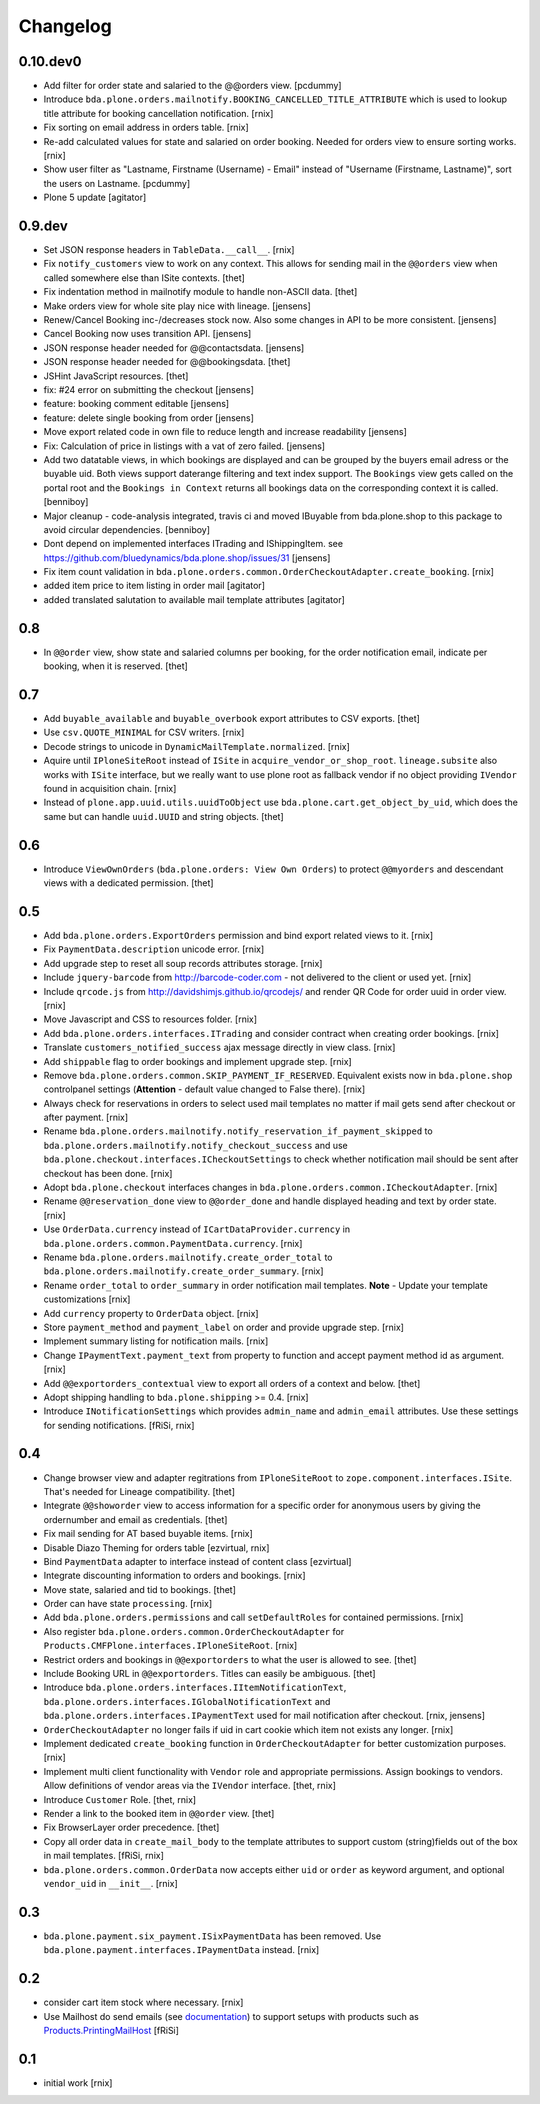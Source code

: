 
Changelog
=========

0.10.dev0
---------

- Add filter for order state and salaried to the @@orders view.
  [pcdummy]

- Introduce ``bda.plone.orders.mailnotify.BOOKING_CANCELLED_TITLE_ATTRIBUTE``
  which is used to lookup title attribute for booking cancellation
  notification.
  [rnix]

- Fix sorting on email address in orders table.
  [rnix]

- Re-add calculated values for state and salaried on order booking. Needed
  for orders view to ensure sorting works.
  [rnix]

- Show user filter as "Lastname, Firstname (Username) - Email" instead of
  "Username (Firstname, Lastname)", sort the users on Lastname.
  [pcdummy]

- Plone 5 update
  [agitator]


0.9.dev
-------

- Set JSON response headers in ``TableData.__call__``.
  [rnix]

- Fix ``notify_customers`` view to work on any context. This allows for sending
  mail in the ``@@orders`` view when called somewhere else than ISite contexts.
  [thet]

- Fix indentation method in mailnotify module to handle non-ASCII data.
  [thet]

- Make orders view for whole site play nice with lineage.
  [jensens]

- Renew/Cancel Booking inc-/decreases stock now.
  Also some changes in API to be more consistent.
  [jensens]

- Cancel Booking now uses transition API.
  [jensens]

- JSON response header needed for @@contactsdata.
  [jensens]

- JSON response header needed for @@bookingsdata.
  [thet]

- JSHint JavaScript resources.
  [thet]

- fix: #24 error on submitting the checkout
  [jensens]

- feature: booking comment editable
  [jensens]

- feature: delete single booking from order
  [jensens]

- Move export related code in own file to reduce length and increase
  readability
  [jensens]

- Fix: Calculation of price in listings with a vat of zero failed.
  [jensens]

- Add two datatable views, in which bookings are displayed and can be grouped
  by the buyers email adress or the buyable uid. Both views support daterange
  filtering and text index support. The ``Bookings`` view gets called on the
  portal root and the ``Bookings in Context`` returns all bookings data on
  the corresponding context it is called.
  [benniboy]

- Major cleanup - code-analysis integrated, travis ci and moved IBuyable from
  bda.plone.shop to this package to avoid circular dependencies.
  [benniboy]

- Dont depend on implemented interfaces ITrading and IShippingItem.
  see https://github.com/bluedynamics/bda.plone.shop/issues/31
  [jensens]

- Fix item count validation in
  ``bda.plone.orders.common.OrderCheckoutAdapter.create_booking``.
  [rnix]

- added item price to item listing in order mail
  [agitator]

- added translated salutation to available mail template attributes
  [agitator]


0.8
---

- In ``@@order`` view, show state and salaried columns per booking, for the
  order notification email, indicate per booking, when it is reserved.
  [thet]


0.7
---

- Add ``buyable_available`` and ``buyable_overbook`` export attributes to CSV
  exports.
  [thet]

- Use ``csv.QUOTE_MINIMAL`` for CSV writers.
  [rnix]

- Decode strings to unicode in ``DynamicMailTemplate.normalized``.
  [rnix]

- Aquire until ``IPloneSiteRoot`` instead of ``ISite`` in
  ``acquire_vendor_or_shop_root``. ``lineage.subsite`` also works with
  ``ISite`` interface, but we really want to use plone root as fallback vendor
  if no object providing ``IVendor`` found in acquisition chain.
  [rnix]

- Instead of ``plone.app.uuid.utils.uuidToObject`` use
  ``bda.plone.cart.get_object_by_uid``, which does the same but can handle
  ``uuid.UUID`` and string objects.
  [thet]


0.6
---

- Introduce ``ViewOwnOrders`` (``bda.plone.orders: View Own Orders``) to
  protect ``@@myorders`` and descendant views with a dedicated permission.
  [thet]


0.5
---

- Add ``bda.plone.orders.ExportOrders`` permission and bind export related
  views to it.
  [rnix]

- Fix ``PaymentData.description`` unicode error.
  [rnix]

- Add upgrade step to reset all soup records attributes storage.
  [rnix]

- Include ``jquery-barcode`` from http://barcode-coder.com - not delivered to
  the client or used yet.
  [rnix]

- Include ``qrcode.js`` from http://davidshimjs.github.io/qrcodejs/ and render
  QR Code for order uuid in order view.
  [rnix]

- Move Javascript and CSS to resources folder.
  [rnix]

- Add ``bda.plone.orders.interfaces.ITrading`` and consider contract when
  creating order bookings.
  [rnix]

- Translate ``customers_notified_success`` ajax message directly in view class.
  [rnix]

- Add ``shippable`` flag to order bookings and implement upgrade step.
  [rnix]

- Remove ``bda.plone.orders.common.SKIP_PAYMENT_IF_RESERVED``. Equivalent
  exists now in ``bda.plone.shop`` controlpanel settings (**Attention** -
  default value changed to False there).
  [rnix]

- Always check for reservations in orders to select used mail templates no
  matter if mail gets send after checkout or after payment.
  [rnix]

- Rename ``bda.plone.orders.mailnotify.notify_reservation_if_payment_skipped``
  to ``bda.plone.orders.mailnotify.notify_checkout_success`` and use
  ``bda.plone.checkout.interfaces.ICheckoutSettings`` to check whether
  notification mail should be sent after checkout has been done.
  [rnix]

- Adopt ``bda.plone.checkout`` interfaces changes in
  ``bda.plone.orders.common.ICheckoutAdapter``.
  [rnix]

- Rename ``@@reservation_done`` view to ``@@order_done`` and handle displayed
  heading and text by order state.
  [rnix]

- Use ``OrderData.currency`` instead of ``ICartDataProvider.currency`` in
  ``bda.plone.orders.common.PaymentData.currency``.
  [rnix]

- Rename ``bda.plone.orders.mailnotify.create_order_total`` to
  ``bda.plone.orders.mailnotify.create_order_summary``.
  [rnix]

- Rename ``order_total`` to ``order_summary`` in order notification mail
  templates. **Note** - Update your template customizations
  [rnix]

- Add ``currency`` property to ``OrderData`` object.
  [rnix]

- Store ``payment_method`` and ``payment_label`` on order and provide upgrade
  step.
  [rnix]

- Implement summary listing for notification mails.
  [rnix]

- Change ``IPaymentText.payment_text`` from property to function and accept
  payment method id as argument.
  [rnix]

- Add ``@@exportorders_contextual`` view to export all orders of a context and
  below.
  [thet]

- Adopt shipping handling to ``bda.plone.shipping`` >= 0.4.
  [rnix]

- Introduce ``INotificationSettings`` which provides ``admin_name`` and
  ``admin_email`` attributes. Use these settings for sending notifications.
  [fRiSi, rnix]


0.4
---

- Change browser view and adapter regitrations from ``IPloneSiteRoot`` to
  ``zope.component.interfaces.ISite``. That's needed for Lineage compatibility.
  [thet]

- Integrate ``@@showorder`` view to access information for a specific order for
  anonymous users by giving the ordernumber and email as credentials.
  [thet]

- Fix mail sending for AT based buyable items.
  [rnix]

- Disable Diazo Theming for orders table
  [ezvirtual, rnix]

- Bind ``PaymentData`` adapter to interface instead of content class
  [ezvirtual]

- Integrate discounting information to orders and bookings.
  [rnix]

- Move state, salaried and tid to bookings.
  [thet]

- Order can have state ``processing``.
  [rnix]

- Add ``bda.plone.orders.permissions`` and call ``setDefaultRoles`` for
  contained permissions.
  [rnix]

- Also register ``bda.plone.orders.common.OrderCheckoutAdapter`` for
  ``Products.CMFPlone.interfaces.IPloneSiteRoot``.
  [rnix]

- Restrict orders and bookings in ``@@exportorders`` to what the user is
  allowed to see.
  [thet]

- Include Booking URL in ``@@exportorders``. Titles can easily be ambiguous.
  [thet]

- Introduce ``bda.plone.orders.interfaces.IItemNotificationText``,
  ``bda.plone.orders.interfaces.IGlobalNotificationText`` and
  ``bda.plone.orders.interfaces.IPaymentText`` used for mail notification
  after checkout.
  [rnix, jensens]

- ``OrderCheckoutAdapter`` no longer fails if uid in cart cookie which item
  not exists any longer.
  [rnix]

- Implement dedicated ``create_booking`` function in ``OrderCheckoutAdapter``
  for better customization purposes.
  [rnix]

- Implement multi client functionality with ``Vendor`` role and appropriate
  permissions. Assign bookings to vendors. Allow definitions of vendor areas
  via the ``IVendor`` interface.
  [thet, rnix]

- Introduce ``Customer`` Role.
  [thet, rnix]

- Render a link to the booked item in ``@@order`` view.
  [thet]

- Fix BrowserLayer order precedence.
  [thet]

- Copy all order data in ``create_mail_body`` to the template attributes to
  support custom (string)fields out of the box in mail templates.
  [fRiSi, rnix]

- ``bda.plone.orders.common.OrderData`` now accepts either ``uid`` or ``order``
  as keyword argument, and optional ``vendor_uid`` in ``__init__``.
  [rnix]


0.3
---

- ``bda.plone.payment.six_payment.ISixPaymentData`` has been removed. Use
  ``bda.plone.payment.interfaces.IPaymentData`` instead.
  [rnix]


0.2
---

- consider cart item stock where necessary.
  [rnix]

- Use Mailhost do send emails (see documentation_) to support
  setups with products such as `Products.PrintingMailHost`_
  [fRiSi]

  .. _documentation: http://plone.org/documentation/manual/upgrade-guide/version/upgrading-plone-3-x-to-4.0/updating-add-on-products-for-plone-4.0/mailhost.securesend-is-now-deprecated-use-send-instead
  .. _`Products.PrintingMailHost`: https://pypi.python.org/pypi/Products.PrintingMailHost/0.7


0.1
---

- initial work
  [rnix]

